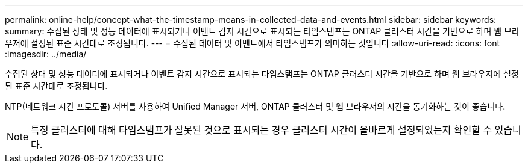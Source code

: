 ---
permalink: online-help/concept-what-the-timestamp-means-in-collected-data-and-events.html 
sidebar: sidebar 
keywords:  
summary: 수집된 상태 및 성능 데이터에 표시되거나 이벤트 감지 시간으로 표시되는 타임스탬프는 ONTAP 클러스터 시간을 기반으로 하며 웹 브라우저에 설정된 표준 시간대로 조정됩니다. 
---
= 수집된 데이터 및 이벤트에서 타임스탬프가 의미하는 것입니다
:allow-uri-read: 
:icons: font
:imagesdir: ../media/


[role="lead"]
수집된 상태 및 성능 데이터에 표시되거나 이벤트 감지 시간으로 표시되는 타임스탬프는 ONTAP 클러스터 시간을 기반으로 하며 웹 브라우저에 설정된 표준 시간대로 조정됩니다.

NTP(네트워크 시간 프로토콜) 서버를 사용하여 Unified Manager 서버, ONTAP 클러스터 및 웹 브라우저의 시간을 동기화하는 것이 좋습니다.

[NOTE]
====
특정 클러스터에 대해 타임스탬프가 잘못된 것으로 표시되는 경우 클러스터 시간이 올바르게 설정되었는지 확인할 수 있습니다.

====
